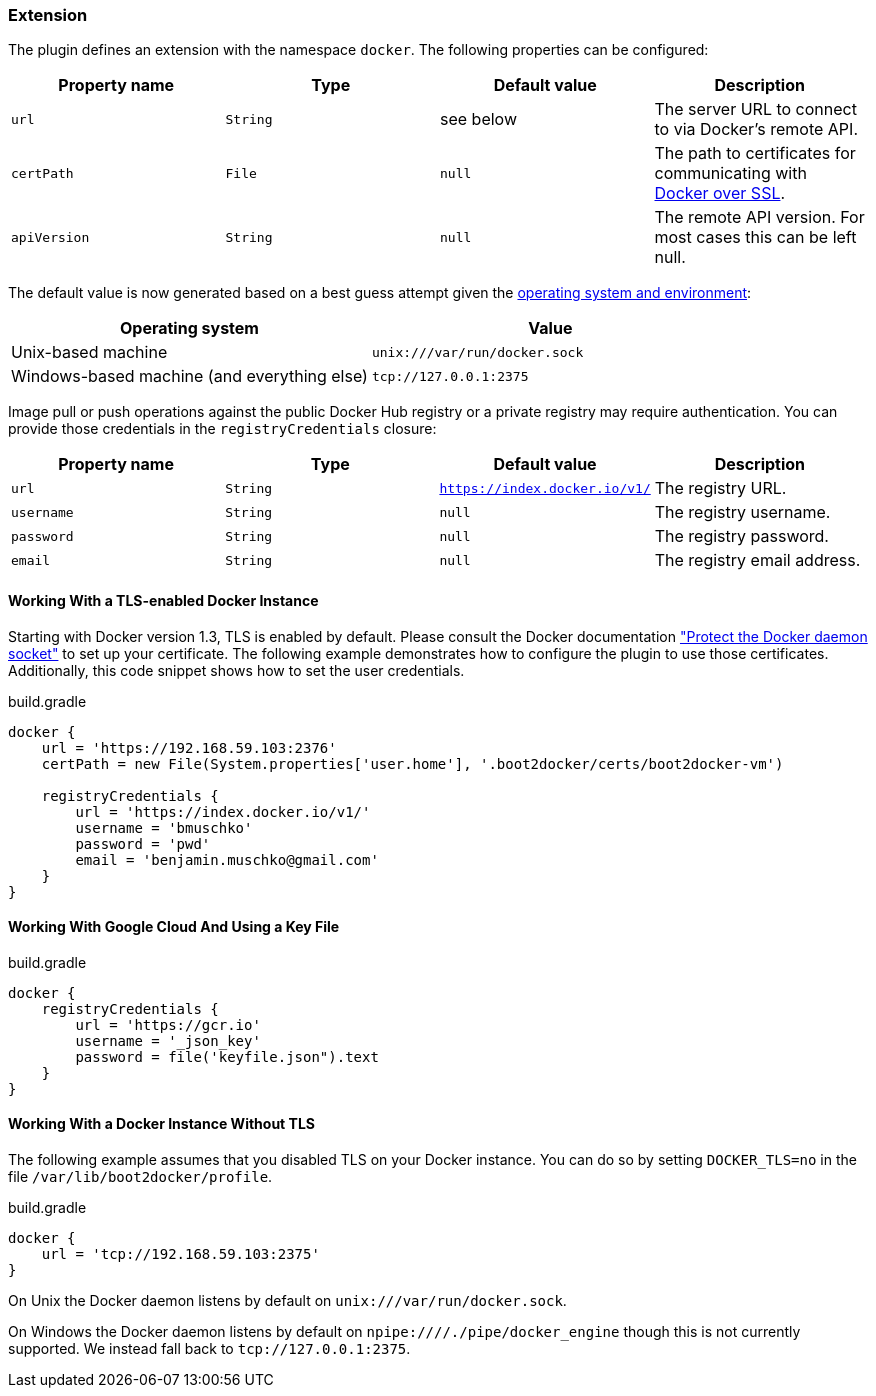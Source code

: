 === Extension

The plugin defines an extension with the namespace `docker`.
The following properties can be configured:

[options="header"]
|=======
|Property name   |Type        |Default value              |Description
|`url`           |`String`    |see below                  |The server URL to connect to via Docker's remote API.
|`certPath`      |`File`      |`null`                     |The path to certificates for communicating with https://docs.docker.com/articles/https/[Docker over SSL].
|`apiVersion`    |`String`    |`null`                     |The remote API version. For most cases this can be left null.
|=======

The default value is now generated based on a best guess attempt given the https://github.com/bmuschko/gradle-docker-plugin/blob/master/src/main/groovy/com/bmuschko/gradle/docker/DockerExtension.groovy#L42[operating system and environment]:

[options="header"]
|=======
|Operating system   | Value
|Unix-based machine | `unix:///var/run/docker.sock`
|Windows-based machine (and everything else) | `tcp://127.0.0.1:2375`
|=======

Image pull or push operations against the public Docker Hub registry or a private registry may require authentication.
You can provide those credentials in the `registryCredentials` closure:

[options="header"]
|=======
|Property name   |Type        |Default value                 |Description
|`url`           |`String`    |`https://index.docker.io/v1/` |The registry URL.
|`username`      |`String`    |`null`                        |The registry username.
|`password`      |`String`    |`null`                        |The registry password.
|`email`         |`String`    |`null`                        |The registry email address.
|=======

==== Working With a TLS-enabled Docker Instance

Starting with Docker version 1.3, TLS is enabled by default.
Please consult the Docker documentation https://docs.docker.com/engine/security/https/["Protect the Docker daemon socket"] to set up your certificate. The following example demonstrates how to configure the plugin to use those certificates.
Additionally, this code snippet shows how to set the user credentials.

.build.gradle
[source,groovy,subs="+attributes"]
----
docker {
    url = 'https://192.168.59.103:2376'
    certPath = new File(System.properties['user.home'], '.boot2docker/certs/boot2docker-vm')

    registryCredentials {
        url = 'https://index.docker.io/v1/'
        username = 'bmuschko'
        password = 'pwd'
        email = 'benjamin.muschko@gmail.com'
    }
}
----

==== Working With Google Cloud And Using a Key File

.build.gradle
[source,groovy,subs="+attributes"]
----
docker {
    registryCredentials {
        url = 'https://gcr.io'
        username = '_json_key'
        password = file('keyfile.json").text
    }
}
----

==== Working With a Docker Instance Without TLS

The following example assumes that you disabled TLS on your Docker instance.
You can do so by setting `DOCKER_TLS=no` in the file `/var/lib/boot2docker/profile`.

.build.gradle
[source,groovy,subs="+attributes"]
----
docker {
    url = 'tcp://192.168.59.103:2375'
}
----

On Unix the Docker daemon listens by default on `unix:///var/run/docker.sock`.

On Windows the Docker daemon listens by default on `npipe:////./pipe/docker_engine` though this is not currently supported.
We instead fall back to `tcp://127.0.0.1:2375`.